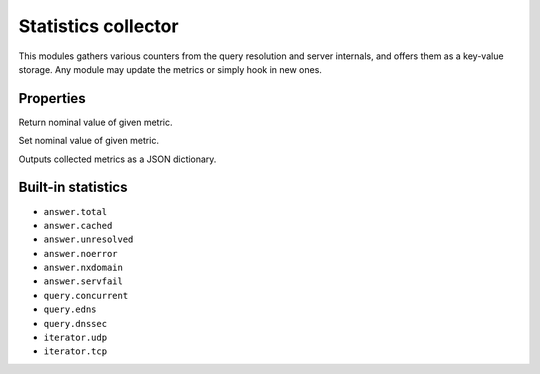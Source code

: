.. _mod-stats:

Statistics collector
--------------------

This modules gathers various counters from the query resolution and server internals,
and offers them as a key-value storage. Any module may update the metrics or simply hook
in new ones.

Properties
^^^^^^^^^^

.. function:: stats.get(key)

  :param string key: i.e. ``"answer.total"``
  :return: ``number``

Return nominal value of given metric. 

.. function:: stats.set(key, val)

  :param string key:  i.e. ``"answer.total"``
  :param number val:  i.e. ``5``

Set nominal value of given metric.

.. function:: stats.list([prefix])

  :param string prefix:  optional metric prefix, i.e. ``"answer"`` shows only metrics beginning with "answer"

Outputs collected metrics as a JSON dictionary.

Built-in statistics
^^^^^^^^^^^^^^^^^^^

* ``answer.total``
* ``answer.cached``
* ``answer.unresolved``
* ``answer.noerror``
* ``answer.nxdomain``
* ``answer.servfail``
* ``query.concurrent``
* ``query.edns``
* ``query.dnssec``
* ``iterator.udp``
* ``iterator.tcp``
